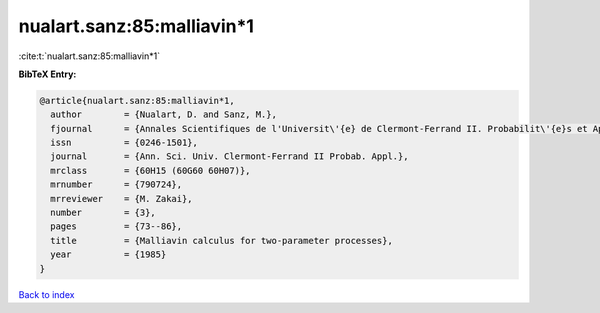 nualart.sanz:85:malliavin*1
===========================

:cite:t:`nualart.sanz:85:malliavin*1`

**BibTeX Entry:**

.. code-block:: bibtex

   @article{nualart.sanz:85:malliavin*1,
     author        = {Nualart, D. and Sanz, M.},
     fjournal      = {Annales Scientifiques de l'Universit\'{e} de Clermont-Ferrand II. Probabilit\'{e}s et Applications},
     issn          = {0246-1501},
     journal       = {Ann. Sci. Univ. Clermont-Ferrand II Probab. Appl.},
     mrclass       = {60H15 (60G60 60H07)},
     mrnumber      = {790724},
     mrreviewer    = {M. Zakai},
     number        = {3},
     pages         = {73--86},
     title         = {Malliavin calculus for two-parameter processes},
     year          = {1985}
   }

`Back to index <../By-Cite-Keys.html>`__
